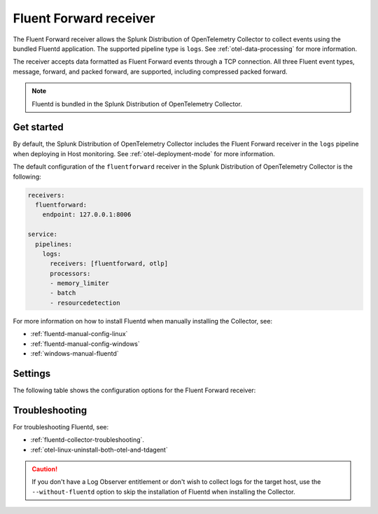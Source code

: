 .. _fluentd-receiver:

*************************
Fluent Forward receiver
*************************

.. meta::
      :description: The Fluent Forward receiver allows the Splunk Distribution of OpenTelemetry Collector to collect logs and events using the Fluent Forward protocol.

The Fluent Forward receiver allows the Splunk Distribution of OpenTelemetry Collector to collect events using the bundled Fluentd application. The supported pipeline type is ``logs``. See :ref:`otel-data-processing` for more information.

The receiver accepts data formatted as Fluent Forward events through a TCP connection. All three Fluent event types, message, forward, and packed forward, are supported, including compressed packed forward.

.. note:: Fluentd is bundled in the Splunk Distribution of OpenTelemetry Collector.

Get started
======================

By default, the Splunk Distribution of OpenTelemetry Collector includes the Fluent Forward receiver in the ``logs`` pipeline when deploying in Host monitoring. See :ref:`otel-deployment-mode` for more information.

The default configuration of the ``fluentforward`` receiver in the Splunk Distribution of OpenTelemetry Collector is the following:

.. code-block:: yaml

   receivers:
     fluentforward:
       endpoint: 127.0.0.1:8006

   service:
     pipelines:
       logs:
         receivers: [fluentforward, otlp]
         processors:
         - memory_limiter
         - batch
         - resourcedetection

For more information on how to install Fluentd when manually installing the Collector, see:

* :ref:`fluentd-manual-config-linux`
* :ref:`fluentd-manual-config-windows`
* :ref:`windows-manual-fluentd`

Settings
======================

The following table shows the configuration options for the Fluent Forward receiver:

.. raw:: html

   <div class="metrics-standard" category="included" url="https://raw.githubusercontent.com/splunk/collector-config-tools/main/cfg-metadata/receiver/fluentforward.yaml"></div>

Troubleshooting
======================

For troubleshooting Fluentd, see:

* :ref:`fluentd-collector-troubleshooting`.
* :ref:`otel-linux-uninstall-both-otel-and-tdagent`

.. caution:: If you don't have a Log Observer entitlement or don't wish to collect logs for the target host, use the ``--without-fluentd`` option to skip the installation of Fluentd when installing the Collector.
